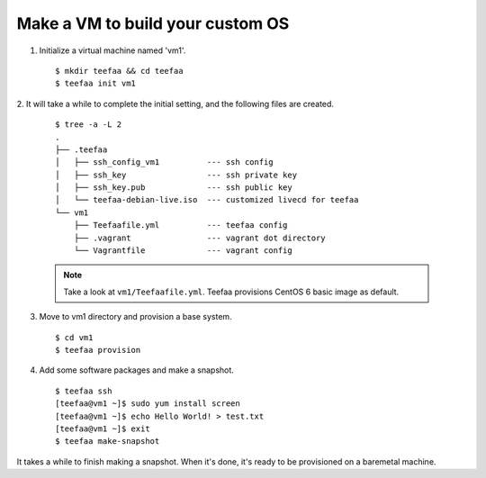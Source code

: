 Make a VM to build your custom OS
=================================

1. Initialize a virtual machine named 'vm1'. ::
    
   $ mkdir teefaa && cd teefaa
   $ teefaa init vm1

2. It will take a while to complete the initial setting, 
and the following files are created. 
   ::

     $ tree -a -L 2
     .
     ├── .teefaa
     │   ├── ssh_config_vm1          --- ssh config
     │   ├── ssh_key                 --- ssh private key
     │   ├── ssh_key.pub             --- ssh public key
     │   └── teefaa-debian-live.iso  --- customized livecd for teefaa
     └── vm1
         ├── Teefaafile.yml          --- teefaa config
         ├── .vagrant                --- vagrant dot directory
         └── Vagrantfile             --- vagrant config

   .. note::

      Take a look at ``vm1/Teefaafile.yml``. 
      Teefaa provisions CentOS 6 basic image as default.

3. Move to vm1 directory and provision a base system. ::

   $ cd vm1
   $ teefaa provision

4. Add some software packages and make a snapshot. ::

    $ teefaa ssh
    [teefaa@vm1 ~]$ sudo yum install screen
    [teefaa@vm1 ~]$ echo Hello World! > test.txt
    [teefaa@vm1 ~]$ exit
    $ teefaa make-snapshot

It takes a while to finish making a snapshot. 
When it's done, it's ready to be provisioned on
a baremetal machine.
